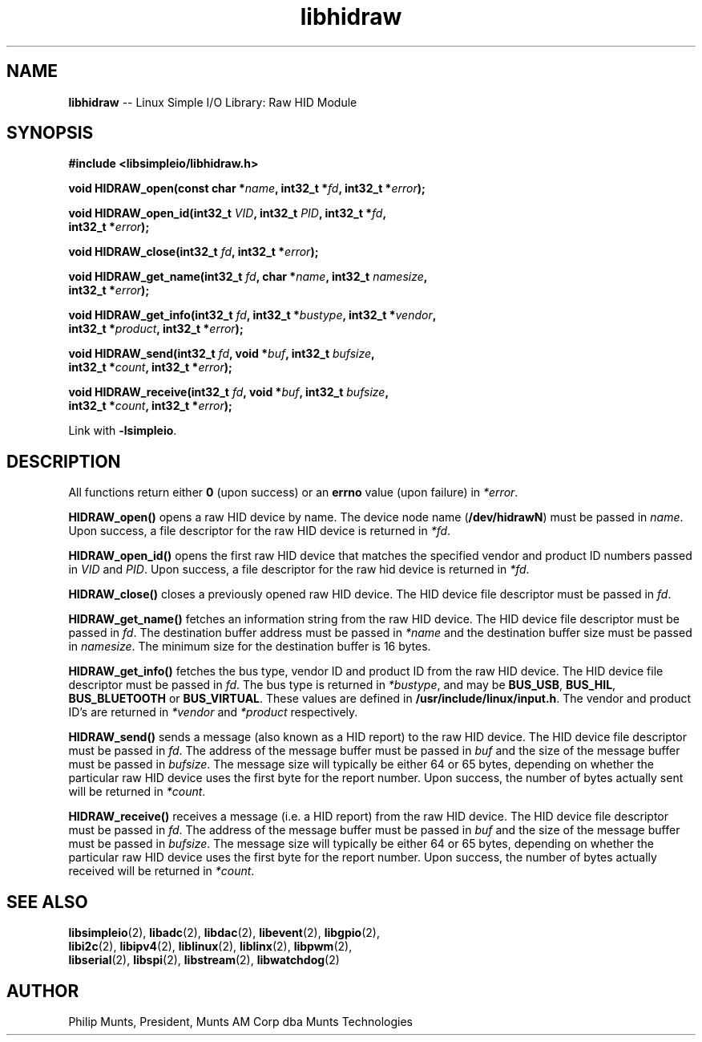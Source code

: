 .\" man page for Munts Technologies Linux Simple I/O Library
.\"
.\" Copyright (C)2016-2018, Philip Munts, President, Munts AM Corp.
.\"
.\" Redistribution and use in source and binary forms, with or without
.\" modification, are permitted provided that the following conditions are met:
.\"
.\" * Redistributions of source code must retain the above copyright notice,
.\"   this list of conditions and the following disclaimer.
.\"
.\" THIS SOFTWARE IS PROVIDED BY THE COPYRIGHT HOLDERS AND CONTRIBUTORS "AS IS"
.\" AND ANY EXPRESS OR IMPLIED WARRANTIES, INCLUDING, BUT NOT LIMITED TO, THE
.\" IMPLIED WARRANTIES OF MERCHANTABILITY AND FITNESS FOR A PARTICULAR PURPOSE
.\" ARE DISCLAIMED. IN NO EVENT SHALL THE COPYRIGHT HOLDER OR CONTRIBUTORS BE
.\" LIABLE FOR ANY DIRECT, INDIRECT, INCIDENTAL, SPECIAL, EXEMPLARY, OR
.\" CONSEQUENTIAL DAMAGES (INCLUDING, BUT NOT LIMITED TO, PROCUREMENT OF
.\" SUBSTITUTE GOODS OR SERVICES; LOSS OF USE, DATA, OR PROFITS; OR BUSINESS
.\" INTERRUPTION) HOWEVER CAUSED AND ON ANY THEORY OF LIABILITY, WHETHER IN
.\" CONTRACT, STRICT LIABILITY, OR TORT (INCLUDING NEGLIGENCE OR OTHERWISE)
.\" ARISING IN ANY WAY OUT OF THE USE OF THIS SOFTWARE, EVEN IF ADVISED OF THE
.\" POSSIBILITY OF SUCH DAMAGE.
.\"
.TH libhidraw 2 "21 December 2018" "version 1" "Linux Simple I/O Library"
.SH NAME
.B libhidraw
\-\- Linux Simple I/O Library: Raw HID Module
.SH SYNOPSIS
.nf
.B #include <libsimpleio/libhidraw.h>

.BI "void HIDRAW_open(const char *" name ", int32_t *" fd ", int32_t *" error ");"

.BI "void HIDRAW_open_id(int32_t " VID ", int32_t " PID ", int32_t *" fd ","
.BI "  int32_t *" error ");"

.BI "void HIDRAW_close(int32_t " fd ", int32_t *" error ");"

.BI "void HIDRAW_get_name(int32_t " fd ", char *" name ", int32_t " namesize ",
.BI "  int32_t *" error ");"

.BI "void HIDRAW_get_info(int32_t " fd ", int32_t *" bustype ", int32_t *" vendor ","
.BI "  int32_t *" product ", int32_t *" error ");"

.BI "void HIDRAW_send(int32_t " fd ", void *" buf ", int32_t " bufsize ","
.BI "  int32_t *" count ", int32_t *" error ");"

.BI "void HIDRAW_receive(int32_t " fd ", void *" buf ", int32_t " bufsize ","
.BI "  int32_t *" count ", int32_t *" error ");"

.fi
Link with
.BR -lsimpleio .
.SH DESCRIPTION
.nh
All functions return either
.B 0
(upon success) or an
.B errno
value (upon failure) in
.IR *error .
.PP
.BR HIDRAW_open() " opens a raw HID device by name.  The device node name (" /dev/hidrawN ")"
must be passed in
.IR name .
Upon success, a file descriptor for the raw HID device is returned in
.IR *fd .
.PP
.BR HIDRAW_open_id() " opens the first raw HID device
that matches the specified vendor and product ID numbers passed in
.IR VID " and " PID .
Upon success, a file descriptor for the raw hid device is returned in
.IR *fd .
.PP
.B HIDRAW_close()
closes a previously opened raw HID device.
The HID device file descriptor must be passed in
.IR fd .
.PP
.B HIDRAW_get_name()
fetches an information string from the raw HID device.
The HID device file descriptor must be passed in
.IR fd .
The destination buffer address must be passed in
.I *name
and the destination buffer size must be passed in
.IR namesize .
The minimum size for the destination buffer is 16 bytes.
.PP
.B HIDRAW_get_info()
fetches the bus type, vendor ID and product ID from the raw HID device.
The HID device file descriptor must be passed in
.IR fd .
The bus
type is returned in
.IR *bustype ,
and may be
.BR BUS_USB ,
.BR BUS_HIL ,
.BR BUS_BLUETOOTH " or"
.BR BUS_VIRTUAL .
These values are defined in
.BR /usr/include/linux/input.h .
The vendor and product ID's are returned in
.IR *vendor  " and " *product " respectively."
.PP
.B HIDRAW_send()
sends a message (also known as a HID report) to the raw HID device.
The HID device file descriptor must be passed in
.IR fd .
The address of the message buffer must be passed in
.IR buf
and the size of the message buffer must be passed in
.IR bufsize .
The message size will typically be either 64 or 65 bytes, depending on whether the
particular raw HID device uses the first byte for the report number.  Upon success,
the number of bytes actually sent will be returned in
.IR *count .
.PP
.B HIDRAW_receive()
receives a message (i.e. a HID report) from the raw HID device.
The HID device file descriptor must be passed in
.IR fd .
The address of the message buffer must be passed in
.IR buf
and the size of the message buffer must be passed in
.IR bufsize .
The message size will typically be either 64 or 65 bytes, depending on whether the
particular raw HID device uses the first byte for the report number.  Upon success,
the number of bytes actually received will be returned in
.IR *count .
.SH SEE ALSO
.BR libsimpleio "(2), " libadc "(2), " libdac "(2), " libevent "(2), " libgpio "(2),"
.br
.BR libi2c "(2), " libipv4 "(2), " liblinux "(2), " liblinx "(2), " libpwm "(2),"
.br
.BR libserial "(2), " libspi "(2), " libstream "(2), " libwatchdog "(2)"
.SH AUTHOR
Philip Munts, President, Munts AM Corp dba Munts Technologies

